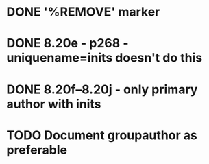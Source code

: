 * DONE '%REMOVE' marker 
* DONE 8.20e - p268 - uniquename=inits doesn't do this
* DONE 8.20f--8.20j - only primary author with inits
* TODO Document groupauthor as preferable

